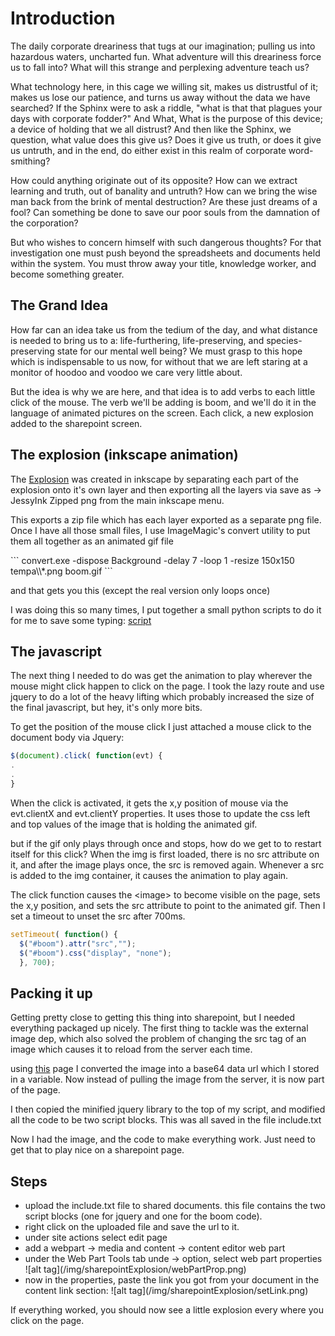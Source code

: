 * Introduction
The daily corporate dreariness that tugs at our imagination;
pulling us into hazardous waters, uncharted fun. What adventure
will this dreariness force us to fall into?  What will this strange
and perplexing adventure teach us?

What technology here, in this cage we willing sit, makes us distrustful of it; makes us lose our patience,
and turns us away without the data we have searched?
If the Sphinx were to ask a riddle, "what is that that plagues your days
with corporate fodder?" And What, What is the purpose of this device;
a device of holding that we all distrust?  And then like the Sphinx,
we question, what value does this give us? Does it give us truth,
or does it give us untruth, and in the end, do either exist in this realm
of corporate word-smithing?

How could anything originate out of its opposite?  How can we extract
learning and truth, out of banality and untruth?  How can we bring the
wise man back from the brink of mental destruction?  Are these just
dreams of a fool?  Can something be done to save our poor souls
from the damnation of the corporation?

But who wishes to concern himself with such dangerous thoughts? For
that investigation one must push beyond the spreadsheets and documents
held within the system.  You must throw away your title, knowledge worker,
and become something greater.

** The Grand Idea

How far can an idea take us from the tedium of the day, and what distance is needed to bring
us to a: life-furthering, life-preserving, and species-preserving state for our mental well being?
We must grasp to this hope which is indispensable to us now, for without that we are left staring
at a monitor of hoodoo and voodoo we care very little about.

But the idea is why we are here, and that idea is to add verbs to each little click of the mouse.
The verb we'll be adding is boom, and we'll do it in the language of animated pictures on
the screen.  Each click, a new explosion added to the sharepoint screen.

** The explosion (inkscape animation)
The [[https://github.com/analogpixel/sharepointExplosion/blob/master/boom.svg][Explosion]] was created in inkscape by separating each part of the explosion onto it's own layer and then exporting all the layers via save as -> JessyInk Zipped png  from the main inkscape menu.

[[../img/sharepointExplosion/inkscapeSaveAs.png]]

This exports a zip file which has each layer exported as a separate png file.  Once I have all those small files, I use ImageMagic's convert utility to put them all together as an animated gif file

```
convert.exe  -dispose Background -delay 7 -loop 1 -resize 150x150 tempa\\*.png boom.gif
```

and that gets you this (except the real version only loops once)

[[../img/sharepointExplosion/boom.gif]]

I was doing this so many times, I put together a small python scripts to do it for me to save some typing: [[https://github.com/analogpixel/sharepointExplosion/blob/master/scripts/createAnimation.py][script]]

** The javascript
The next thing I needed to do was get the animation to play wherever the mouse might click happen to click on the page.  I took the lazy route and use jquery to do a lot of the heavy lifting which probably increased the size of the final javascript, but hey, it's only more bits.

To get the position of the mouse click I just attached a mouse click to the document body via Jquery:

#+begin_src javascript
$(document).click( function(evt) {
.
.
}
#+end_src

When the click is activated, it gets the x,y position of mouse via the evt.clientX and evt.clientY properties.  It uses those to update the css left and top values of the image that is holding the animated gif.

but if the gif only plays through once and stops, how do we get to to restart itself for this click?  When the img is first loaded, there is no src attribute on it, and after the image plays once, the src is removed again.  Whenever a src is added to the img container, it causes the animation to play again.

The click function causes the <image> to become visible on the page,  sets the x,y position, and sets the src attribute to point to the animated gif.  Then I set a timeout to unset the src after 700ms.

#+begin_src javascript
setTimeout( function() {
  $("#boom").attr("src","");
  $("#boom").css("display", "none");
  }, 700);
#+end_src

** Packing it up
Getting pretty close to getting this thing into sharepoint, but I needed everything packaged up nicely.  The first thing to tackle was the external image dep, which also solved the problem of changing the src tag of an image which causes it to reload from the server each time.

using [[http://websemantics.co.uk/online_tools/image_to_data_uri_convertor/result/][this]] page I converted the image into a base64 data url which I stored in a variable.  Now instead of pulling the image from the server, it is now part of the page.

I then copied the minified jquery library to the top of my script, and modified all the code to be two script blocks.  This was all saved in the file include.txt

# Adding it to sharepoint
Now I had the image, and the code to make everything work.  Just need to get that to play nice on a sharepoint page.

** Steps
   - upload the include.txt file to shared documents. this file contains the two script blocks (one for jquery and one for the boom code).
   - right click on the uploaded file and save the url to it.
   - under site actions select edit page
   - add a webpart -> media and content -> content editor web part
   - under the Web Part Tools tab unde -> option, select web part properties ![alt tag](/img/sharepointExplosion/webPartProp.png)
   - now in the properties, paste the link you got from your document in the content link section:  ![alt tag](/img/sharepointExplosion/setLink.png)

If everything worked, you should now see a little explosion every where you click on the page.
